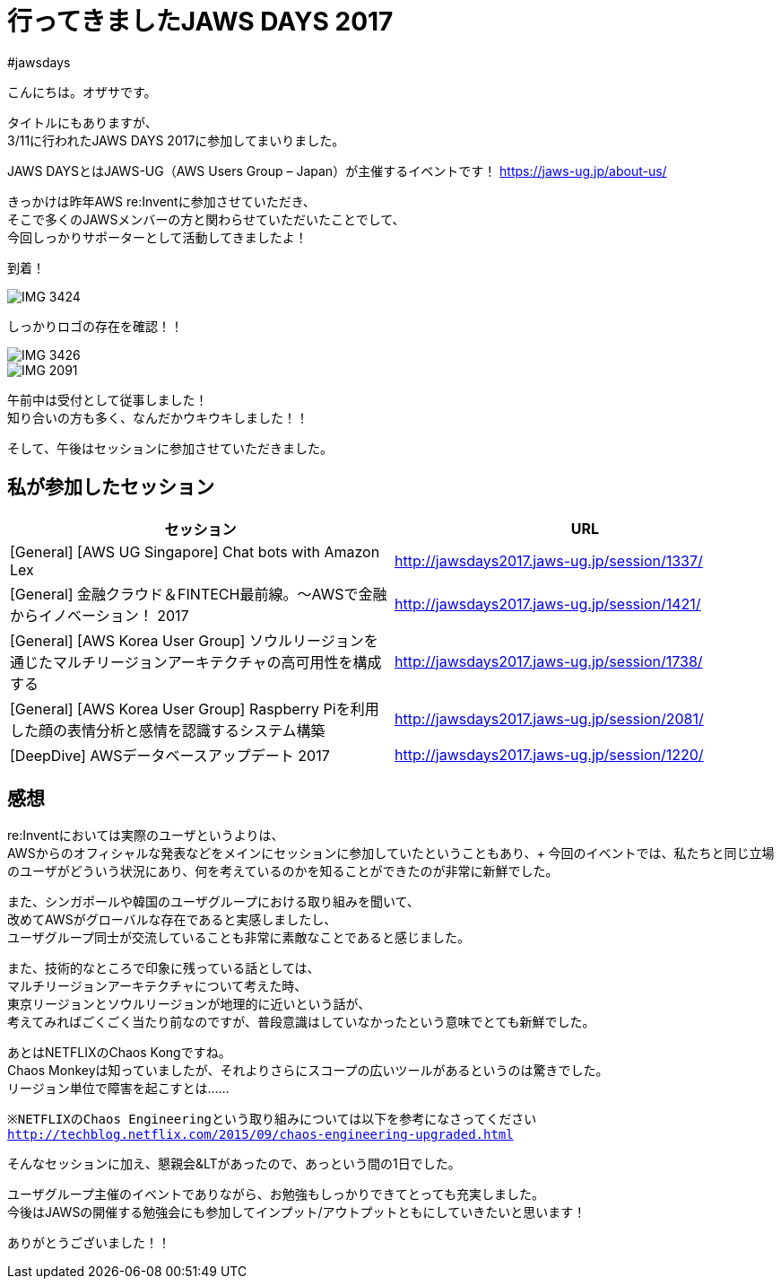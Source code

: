 = 行ってきましたJAWS DAYS 2017
:published_at: 2017-03-17
:hp-alt-title: i-have-been-to-JAWS-DAYS-2017
:hp-tags: ozasa,jawsdays,aws

#jawsdays

こんにちは。オザサです。

タイトルにもありますが、 +
3/11に行われたJAWS DAYS 2017に参加してまいりました。

JAWS DAYSとはJAWS-UG（AWS Users Group – Japan）が主催するイベントです！
https://jaws-ug.jp/about-us/

きっかけは昨年AWS re:Inventに参加させていただき、 +
そこで多くのJAWSメンバーの方と関わらせていただいたことでして、 +
今回しっかりサポーターとして活動してきましたよ！

到着！

image::http://tech.innovation.co.jp/images/ozasa/IMG_3424.JPG[]

しっかりロゴの存在を確認！！

image::http://tech.innovation.co.jp/images/ozasa/IMG_3426.JPG[]

image::http://tech.innovation.co.jp/images/ozasa/IMG_2091.JPG[]


午前中は受付として従事しました！ +
知り合いの方も多く、なんだかウキウキしました！！


そして、午後はセッションに参加させていただきました。


## 私が参加したセッション

[options="header"]
|=======================
|セッション|URL
|[General] [AWS UG Singapore] Chat bots with Amazon Lex |http://jawsdays2017.jaws-ug.jp/session/1337/
|[General] 金融クラウド＆FINTECH最前線。～AWSで金融からイノベーション！ 2017 |http://jawsdays2017.jaws-ug.jp/session/1421/
|[General] [AWS Korea User Group] ソウルリージョンを通じたマルチリージョンアーキテクチャの高可用性を構成する|http://jawsdays2017.jaws-ug.jp/session/1738/
|[General] [AWS Korea User Group] Raspberry Piを利用した顔の表情分析と感情を認識するシステム構築|http://jawsdays2017.jaws-ug.jp/session/2081/
|[DeepDive] AWSデータベースアップデート 2017|http://jawsdays2017.jaws-ug.jp/session/1220/
|=======================



## 感想

re:Inventにおいては実際のユーザというよりは、 +
AWSからのオフィシャルな発表などをメインにセッションに参加していたということもあり、+
今回のイベントでは、私たちと同じ立場のユーザがどういう状況にあり、何を考えているのかを知ることができたのが非常に新鮮でした。

また、シンガポールや韓国のユーザグループにおける取り組みを聞いて、 +
改めてAWSがグローバルな存在であると実感しましたし、 +
ユーザグループ同士が交流していることも非常に素敵なことであると感じました。

また、技術的なところで印象に残っている話としては、 +
マルチリージョンアーキテクチャについて考えた時、 +
東京リージョンとソウルリージョンが地理的に近いという話が、 +
考えてみればごくごく当たり前なのですが、普段意識はしていなかったという意味でとても新鮮でした。

あとはNETFLIXのChaos Kongですね。 +
Chaos Monkeyは知っていましたが、それよりさらにスコープの広いツールがあるというのは驚きでした。 +
リージョン単位で障害を起こすとは……

`※NETFLIXのChaos Engineeringという取り組みについては以下を参考になさってください`
`http://techblog.netflix.com/2015/09/chaos-engineering-upgraded.html`

そんなセッションに加え、懇親会&LTがあったので、あっという間の1日でした。

ユーザグループ主催のイベントでありながら、お勉強もしっかりできてとっても充実しました。 +
今後はJAWSの開催する勉強会にも参加してインプット/アウトプットともにしていきたいと思います！

ありがとうございました！！